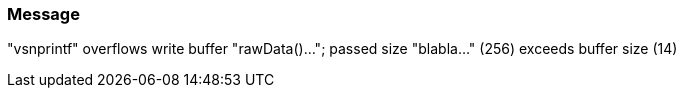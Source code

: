 === Message

"vsnprintf" overflows write buffer "rawData()..."; passed size "blabla..." (256) exceeds buffer size (14)

